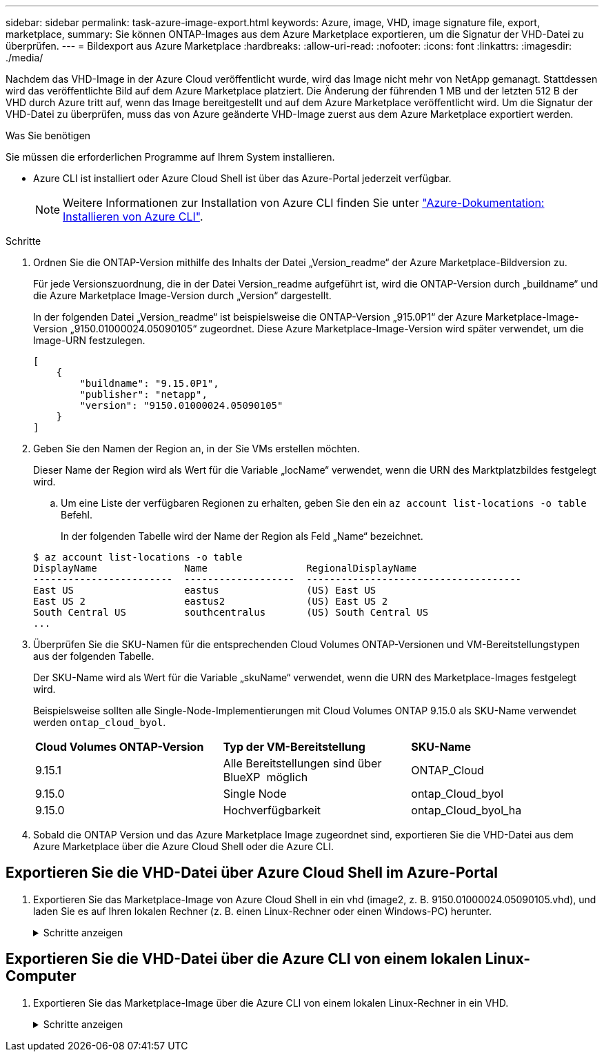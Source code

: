 ---
sidebar: sidebar 
permalink: task-azure-image-export.html 
keywords: Azure, image, VHD, image signature file, export, marketplace, 
summary: Sie können ONTAP-Images aus dem Azure Marketplace exportieren, um die Signatur der VHD-Datei zu überprüfen. 
---
= Bildexport aus Azure Marketplace
:hardbreaks:
:allow-uri-read: 
:nofooter: 
:icons: font
:linkattrs: 
:imagesdir: ./media/


[role="lead"]
Nachdem das VHD-Image in der Azure Cloud veröffentlicht wurde, wird das Image nicht mehr von NetApp gemanagt. Stattdessen wird das veröffentlichte Bild auf dem Azure Marketplace platziert. Die Änderung der führenden 1 MB und der letzten 512 B der VHD durch Azure tritt auf, wenn das Image bereitgestellt und auf dem Azure Marketplace veröffentlicht wird. Um die Signatur der VHD-Datei zu überprüfen, muss das von Azure geänderte VHD-Image zuerst aus dem Azure Marketplace exportiert werden.

.Was Sie benötigen
Sie müssen die erforderlichen Programme auf Ihrem System installieren.

* Azure CLI ist installiert oder Azure Cloud Shell ist über das Azure-Portal jederzeit verfügbar.
+

NOTE: Weitere Informationen zur Installation von Azure CLI finden Sie unter https://learn.microsoft.com/en-us/cli/azure/install-azure-cli["Azure-Dokumentation: Installieren von Azure CLI"^].



.Schritte
. Ordnen Sie die ONTAP-Version mithilfe des Inhalts der Datei „Version_readme“ der Azure Marketplace-Bildversion zu.
+
Für jede Versionszuordnung, die in der Datei Version_readme aufgeführt ist, wird die ONTAP-Version durch „buildname“ und die Azure Marketplace Image-Version durch „Version“ dargestellt.

+
In der folgenden Datei „Version_readme“ ist beispielsweise die ONTAP-Version „915.0P1“ der Azure Marketplace-Image-Version „9150.01000024.05090105“ zugeordnet. Diese Azure Marketplace-Image-Version wird später verwendet, um die Image-URN festzulegen.

+
[listing]
----
[
    {
        "buildname": "9.15.0P1",
        "publisher": "netapp",
        "version": "9150.01000024.05090105"
    }
]
----
. Geben Sie den Namen der Region an, in der Sie VMs erstellen möchten.
+
Dieser Name der Region wird als Wert für die Variable „locName“ verwendet, wenn die URN des Marktplatzbildes festgelegt wird.

+
.. Um eine Liste der verfügbaren Regionen zu erhalten, geben Sie den ein `az account list-locations -o table` Befehl.
+
In der folgenden Tabelle wird der Name der Region als Feld „Name“ bezeichnet.

+
[listing]
----
$ az account list-locations -o table
DisplayName               Name                 RegionalDisplayName
------------------------  -------------------  -------------------------------------
East US                   eastus               (US) East US
East US 2                 eastus2              (US) East US 2
South Central US          southcentralus       (US) South Central US
...
----


. Überprüfen Sie die SKU-Namen für die entsprechenden Cloud Volumes ONTAP-Versionen und VM-Bereitstellungstypen aus der folgenden Tabelle.
+
Der SKU-Name wird als Wert für die Variable „skuName“ verwendet, wenn die URN des Marketplace-Images festgelegt wird.

+
Beispielsweise sollten alle Single-Node-Implementierungen mit Cloud Volumes ONTAP 9.15.0 als SKU-Name verwendet werden `ontap_cloud_byol`.

+
[cols="1,1,1"]
|===


| *Cloud Volumes ONTAP-Version* | *Typ der VM-Bereitstellung* | *SKU-Name* 


| 9.15.1 | Alle Bereitstellungen sind über BlueXP  möglich | ONTAP_Cloud 


| 9.15.0 | Single Node | ontap_Cloud_byol 


| 9.15.0 | Hochverfügbarkeit | ontap_Cloud_byol_ha 
|===
. Sobald die ONTAP Version und das Azure Marketplace Image zugeordnet sind, exportieren Sie die VHD-Datei aus dem Azure Marketplace über die Azure Cloud Shell oder die Azure CLI.




== Exportieren Sie die VHD-Datei über Azure Cloud Shell im Azure-Portal

. Exportieren Sie das Marketplace-Image von Azure Cloud Shell in ein vhd (image2, z. B. 9150.01000024.05090105.vhd), und laden Sie es auf Ihren lokalen Rechner (z. B. einen Linux-Rechner oder einen Windows-PC) herunter.
+
.Schritte anzeigen
[%collapsible]
====
[source]
----
#Azure Cloud Shell on Azure portal to get VHD image from Azure Marketplace
a) Set the URN and other parameters of the marketplace image. URN is with format "<publisher>:<offer>:<sku>:<version>". Optionally, a user can list NetApp marketplace images to confirm the proper image version.
PS /home/user1> $urn="netapp:netapp-ontap-cloud:ontap_cloud_byol:9150.01000024.05090105"
PS /home/user1> $locName="eastus2"
PS /home/user1> $pubName="netapp"
PS /home/user1> $offerName="netapp-ontap-cloud"
PS /home/user1> $skuName="ontap_cloud_byol"
PS /home/user1> Get-AzVMImage -Location $locName -PublisherName $pubName -Offer $offerName -Sku $skuName |select version
...
141.20231128
9.141.20240131
9.150.20240213
9150.01000024.05090105
...

b) Create a new managed disk from the Marketplace image with the matching image version
PS /home/user1> $diskName = “9150.01000024.05090105-managed-disk"
PS /home/user1> $diskRG = “fnf1”
PS /home/user1> az disk create -g $diskRG -n $diskName --image-reference $urn
PS /home/user1> $sas = az disk grant-access --duration-in-seconds 3600 --access-level Read --name $diskName --resource-group $diskRG
PS /home/user1> $diskAccessSAS = ($sas | ConvertFrom-Json)[0].accessSas

c) Export a VHD from the managed disk to Azure Storage
Create a container with proper access level. As an example, a container named 'vm-images' with 'Container' access level is used here.
Get storage account access key, on Azure portal, 'Storage Accounts'/'examplesaname'/'Access Key'/'key1'/'key'/'show'/<copy>.
PS /home/user1> $storageAccountName = “examplesaname”
PS /home/user1> $containerName = “vm-images”
PS /home/user1> $storageAccountKey = "<replace with the above access key>"
PS /home/user1> $destBlobName = “9150.01000024.05090105.vhd”
PS /home/user1> $destContext = New-AzureStorageContext -StorageAccountName $storageAccountName -StorageAccountKey $storageAccountKey
PS /home/user1> Start-AzureStorageBlobCopy -AbsoluteUri $diskAccessSAS -DestContainer $containerName -DestContext $destContext -DestBlob $destBlobName
PS /home/user1> Get-AzureStorageBlobCopyState –Container $containerName –Context $destContext -Blob $destBlobName

d) Download the generated image to your server, e.g., a Linux machine.
Use "wget <URL of file examplesaname/Containers/vm-images/9150.01000024.05090105.vhd>".
The URL is organized in a formatted way. For automation tasks, the following example could be used to derive the URL string. Otherwise, Azure CLI 'az' command could be issued to get the URL, which is not covered in this guide. URL Example:
https://examplesaname.blob.core.windows.net/vm-images/9150.01000024.05090105.vhd

e) Clean up the managed disk
PS /home/user1> Revoke-AzDiskAccess -ResourceGroupName $diskRG -DiskName $diskName
PS /home/user1> Remove-AzDisk -ResourceGroupName $diskRG -DiskName $diskName
----
====




== Exportieren Sie die VHD-Datei über die Azure CLI von einem lokalen Linux-Computer

. Exportieren Sie das Marketplace-Image über die Azure CLI von einem lokalen Linux-Rechner in ein VHD.
+
.Schritte anzeigen
[%collapsible]
====
[source]
----
#Azure CLI on local Linux machine to get VHD image from Azure Marketplace
a) Login Azure CLI and list marketplace images
% az login --use-device-code
To sign in, use a web browser to open the page https://microsoft.com/devicelogin and enter the code XXXXXXXXX to authenticate.

% az vm image list --all --publisher netapp --offer netapp-ontap-cloud --sku ontap_cloud_byol
...
{
"architecture": "x64",
"offer": "netapp-ontap-cloud",
"publisher": "netapp",
"sku": "ontap_cloud_byol",
"urn": "netapp:netapp-ontap-cloud:ontap_cloud_byol:9150.01000024.05090105",
"version": "9150.01000024.05090105"
},
...

b) Create a new managed disk from the Marketplace image with the matching image version
% export urn="netapp:netapp-ontap-cloud:ontap_cloud_byol:9150.01000024.05090105"
% export diskName="9150.01000024.05090105-managed-disk"
% export diskRG="new_rg_your_rg"
% az disk create -g $diskRG -n $diskName --image-reference $urn
% az disk grant-access --duration-in-seconds 3600 --access-level Read --name $diskName --resource-group $diskRG
{
  "accessSas": "https://md-xxxxxx.blob.core.windows.net/xxxxxxx/abcd?sv=2018-03-28&sr=b&si=xxxxxxxx-xxxx-xxxx-xxxx-xxxxxxx&sigxxxxxxxxxxxxxxxxxxxxxxxx"
}

% export diskAccessSAS="https://md-xxxxxx.blob.core.windows.net/xxxxxxx/abcd?sv=2018-03-28&sr=b&si=xxxxxxxx-xxxx-xx-xx-xx&sigxxxxxxxxxxxxxxxxxxxxxxxx"
#To automate the process, the SAS needs to be extracted from the standard output. This is not included in this guide.

c) export vhd from managed disk
Create a container with proper access level. As an example, a container named 'vm-images' with 'Container' access level is used here.
Get storage account access key, on Azure portal, 'Storage Accounts'/'examplesaname'/'Access Key'/'key1'/'key'/'show'/<copy>. There should be az command that can achieve the same, but this is not included in this guide.
% export storageAccountName="examplesaname"
% export containerName="vm-images"
% export storageAccountKey="xxxxxxxxxx"
% export destBlobName="9150.01000024.05090105.vhd"

% az storage blob copy start --source-uri $diskAccessSAS --destination-container $containerName --account-name $storageAccountName --account-key $storageAccountKey --destination-blob $destBlobName

{
  "client_request_id": "xxxx-xxxx-xxxx-xxxx-xxxx",
  "copy_id": "xxxx-xxxx-xxxx-xxxx-xxxx",
  "copy_status": "pending",
  "date": "2022-11-02T22:02:38+00:00",
  "etag": "\"0xXXXXXXXXXXXXXXXXX\"",
  "last_modified": "2022-11-02T22:02:39+00:00",
  "request_id": "xxxxxx-xxxx-xxxx-xxxx-xxxxxxxxxxx",
  "version": "2020-06-12",
  "version_id": null
}

#to check the status of the blob copying
% az storage blob show --name $destBlobName --container-name $containerName --account-name $storageAccountName

....
    "copy": {
      "completionTime": null,
      "destinationSnapshot": null,
      "id": "xxxxxxxx-xxxx-xxxx-xxxx-xxxxxxxxx",
      "incrementalCopy": null,
      "progress": "10737418752/10737418752",
      "source": "https://md-xxxxxx.blob.core.windows.net/xxxxx/abcd?sv=2018-03-28&sr=b&si=xxxxxxxx-xxxx-xxxx-xxxx-xxxxxxxxxxxx",
      "status": "success",
      "statusDescription": null
    },
....

d) Download the generated image to your server, e.g., a Linux machine.
Use "wget <URL of file examplesaname/Containers/vm-images/9150.01000024.05090105.vhd>".
The URL is organized in a formatted way. For automation tasks, the following example could be used to derive the URL string. Otherwise, Azure CLI 'az' command could be issued to get the URL, which is not covered in this guide. URL Example:
https://examplesaname.blob.core.windows.net/vm-images/9150.01000024.05090105.vhd

e) Clean up the managed disk
az disk revoke-access --name $diskName --resource-group $diskRG
az disk delete --name $diskName --resource-group $diskRG --yes
----
====

